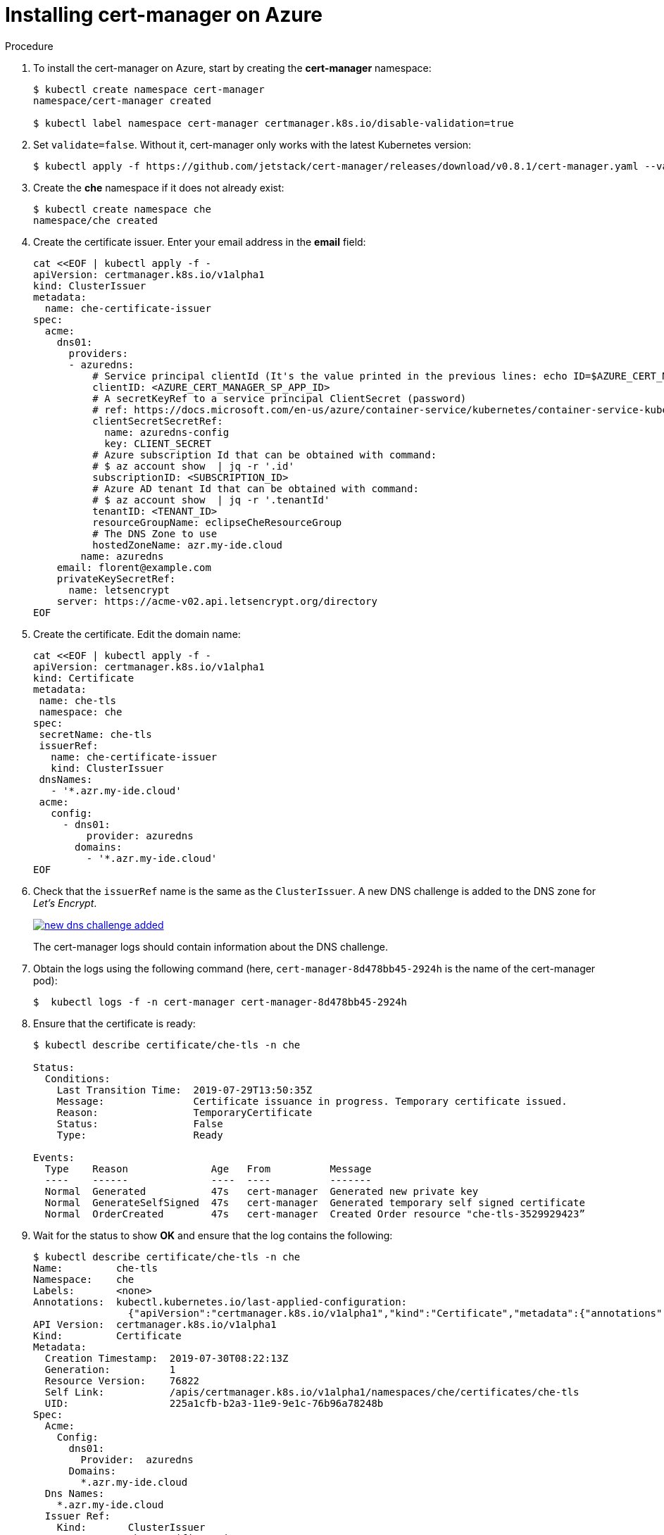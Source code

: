 [id='installing-cert-manager-on-azure_{context}']
= Installing cert-manager on Azure


.Procedure

. To install the cert-manager on Azure, start by creating the *cert-manager* namespace:
+
----
$ kubectl create namespace cert-manager
namespace/cert-manager created

$ kubectl label namespace cert-manager certmanager.k8s.io/disable-validation=true
----

. Set `validate=false`. Without it, cert-manager only works with the latest Kubernetes version:
+
----
$ kubectl apply -f https://github.com/jetstack/cert-manager/releases/download/v0.8.1/cert-manager.yaml --validate=false
----

. Create the *che* namespace if it does not already exist:
+
----
$ kubectl create namespace che
namespace/che created
----

. Create the certificate issuer. Enter your email address in the *email* field:
+
----
cat <<EOF | kubectl apply -f -
apiVersion: certmanager.k8s.io/v1alpha1
kind: ClusterIssuer
metadata:
  name: che-certificate-issuer
spec:
  acme:
    dns01:
      providers:
      - azuredns:
          # Service principal clientId (It's the value printed in the previous lines: echo ID=$AZURE_CERT_MANAGER_SP_APP_ID )
          clientID: <AZURE_CERT_MANAGER_SP_APP_ID>
          # A secretKeyRef to a service principal ClientSecret (password)
          # ref: https://docs.microsoft.com/en-us/azure/container-service/kubernetes/container-service-kubernetes-service-principal
          clientSecretSecretRef:
            name: azuredns-config
            key: CLIENT_SECRET
          # Azure subscription Id that can be obtained with command:
          # $ az account show  | jq -r '.id' 
          subscriptionID: <SUBSCRIPTION_ID>
          # Azure AD tenant Id that can be obtained with command:
          # $ az account show  | jq -r '.tenantId' 
          tenantID: <TENANT_ID>
          resourceGroupName: eclipseCheResourceGroup
          # The DNS Zone to use
          hostedZoneName: azr.my-ide.cloud
        name: azuredns
    email: florent@example.com
    privateKeySecretRef:
      name: letsencrypt
    server: https://acme-v02.api.letsencrypt.org/directory
EOF
----

. Create the certificate. Edit the domain name:
+
----
cat <<EOF | kubectl apply -f -
apiVersion: certmanager.k8s.io/v1alpha1
kind: Certificate
metadata:
 name: che-tls
 namespace: che
spec:
 secretName: che-tls
 issuerRef:
   name: che-certificate-issuer
   kind: ClusterIssuer
 dnsNames:
   - '*.azr.my-ide.cloud'
 acme:
   config:
     - dns01:
         provider: azuredns
       domains:
         - '*.azr.my-ide.cloud'
EOF
----

. Check that the `issuerRef` name is the same as the `ClusterIssuer`. A new DNS challenge is added to the DNS zone for _Let’s Encrypt_.
+
image::installation/new-dns-challenge-added.png[link="{imagesdir}/installation/new-dns-challenge-added.png"]
+
The cert-manager logs should contain information about the DNS challenge.

. Obtain the logs using the following command (here, `cert-manager-8d478bb45-2924h` is the name of the cert-manager pod):
+
----
$  kubectl logs -f -n cert-manager cert-manager-8d478bb45-2924h 
----

. Ensure that the certificate is ready:
+
----
$ kubectl describe certificate/che-tls -n che

Status:
  Conditions:
    Last Transition Time:  2019-07-29T13:50:35Z
    Message:               Certificate issuance in progress. Temporary certificate issued.
    Reason:                TemporaryCertificate
    Status:                False
    Type:                  Ready

Events:
  Type    Reason              Age   From          Message
  ----    ------              ----  ----          -------
  Normal  Generated           47s   cert-manager  Generated new private key
  Normal  GenerateSelfSigned  47s   cert-manager  Generated temporary self signed certificate
  Normal  OrderCreated        47s   cert-manager  Created Order resource "che-tls-3529929423”
----

. Wait for the status to show *OK* and ensure that the log contains the following:
+
----
$ kubectl describe certificate/che-tls -n che
Name:         che-tls
Namespace:    che
Labels:       <none>
Annotations:  kubectl.kubernetes.io/last-applied-configuration:
                {"apiVersion":"certmanager.k8s.io/v1alpha1","kind":"Certificate","metadata":{"annotations":{},"name":"che-tls","namespace":"che"},"spec":{...
API Version:  certmanager.k8s.io/v1alpha1
Kind:         Certificate
Metadata:
  Creation Timestamp:  2019-07-30T08:22:13Z
  Generation:          1
  Resource Version:    76822
  Self Link:           /apis/certmanager.k8s.io/v1alpha1/namespaces/che/certificates/che-tls
  UID:                 225a1cfb-b2a3-11e9-9e1c-76b96a78248b
Spec:
  Acme:
    Config:
      dns01:
        Provider:  azuredns
      Domains:
        *.azr.my-ide.cloud
  Dns Names:
    *.azr.my-ide.cloud
  Issuer Ref:
    Kind:       ClusterIssuer
    Name:       che-certificate-issuer
  Secret Name:  che-tls
Status:
  Conditions:
    Last Transition Time:  2019-07-30T08:23:21Z
    Message:               Certificate is up to date and has not expired
    Reason:                Ready
    Status:                True
    Type:                  Ready
  Not After:               2019-10-28T07:23:19Z
Events:
  Type    Reason         Age   From          Message
  ----    ------         ----  ----          -------
  Normal  OrderCreated   102s  cert-manager  Created Order resource "che-tls-3633081213"
  Normal  OrderComplete  34s   cert-manager  Order "che-tls-3633081213" completed successfully
  Normal  CertIssued     34s   cert-manager  Certificate issued successfully
----
